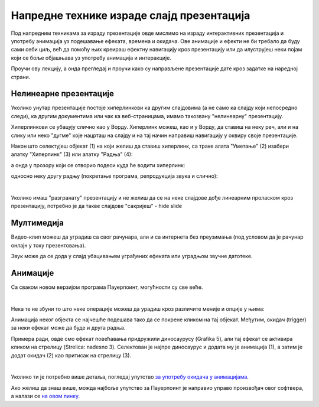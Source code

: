 Напредне технике израде слајд презентација
==========================================

Под напредним техникама за израду презентације овде мислимо на израду интерактивних презентација и употребу анимација уз подешавање ефеката, времена и окидача. Ове анимације и ефекти не би требало да буду сами себи циљ, већ да помоћу њих креираш ефектну навигацију кроз презентацију или да илуструјеш неки појам који се боље објашњава уз употребу анимација и интеракције. 

Проучи ову лекцију, а онда прегледај и проучи како су направљене презентације дате кроз задатке на наредној страни.

Нелинеарне презентације
-----------------------

Уколико унутар презентације постоје хиперлинкови ка другим слајдовима (а не само ка слајду који непосредно следи), ка другим документима или чак ка веб-страницама, имамо такозвану "нелинеарну" презентацију. 

Хиперлинкови се убацују слично као у Ворду. Хиперлинк можеш, као и у Ворду, да ставиш на неку реч, али и на слику или неко "дугме" које нацрташ на слајду и на тај начин направиш навигацију у оквиру своје презентације.

Након што селектујеш објекат (1) на који желиш да ставиш хиперлинк, са траке алата "Уметање" (2) изабери алатку "Хиперлинк" (3) или алатку "Радња" (4): 

.. image:: ../../_images/w9_hiperlink1.png
   :width: 400px   
   :align: center


а онда у прозору који се отворио подеси куда ће водити хиперлинк:

.. image:: ../../_images/w9_hiperlink2.png
   :width: 550px   
   :align: center

односно неку другу радњу (покретање програма, репродукција звука и слично):

.. image:: ../../_images/w9_hiperlink3.png
   :width: 350px   
   :align: center

|

Уколико имаш "разгранату" презентацију и не желиш да се на неке слајдове дође линеарним проласком кроз презентацију, потребно је да такве слајдове "сакријеш" - hide slide

.. image:: ../../_images/w9_sakrij.png
   :width: 350px   
   :align: center


Мултимедија
-----------

Видео-клип можеш да уградиш са свог рачунара, али и са интернета без преузимања (под условом да је рачунар онлајн у току презентовања).


.. image:: ../../_images/w9_video.png
   :width: 700px   
   :align: center


Звук може да се дода у слајд убацивањем уграђених ефеката или уградњом звучне датотеке.

.. image:: ../../_images/w9_zvuk.png
   :width: 700px   
   :align: center

Анимације
---------   

Са сваком новом верзијом програма Пауерпоинт, могућности су све веће. 


.. image:: ../../_images/w9_animacija1.png
   :width: 500px   
   :align: center

|

Нека те не збуни то што неке операције можеш да урадиш кроз различите меније и опције у њима:

.. image:: ../../_images/w9_animacija2.png
   :width: 600px   
   :align: center

Анимација неког објекта се најчешће подешава тако да се покрене кликом на тај објекат. Међутим, окидач (trigger) за неки ефекат може да буде и друга радња.

Примера ради, овде смо ефекат повећавања придружили диносаурусу (Grafika 5), али тај ефекат се активира кликом на стрелицу (Strelica: nadesno 3). Селектован је најпре диносаурус и додата му је анимација (1), а затим је додат окидач (2) као притисак на стрелицу (3).

.. image:: ../../_images/w9_dinosaurus.png
   :width: 700px   
   :align: center

|

Уколико ти је потребно више детаља, погледај упутство `за употребу окидача у анимацијама <https://support.microsoft.com/sr-latn-rs/office/aktiviranje-efekta-animacije-651726d6-9454-4bfd-b8e5-11d84767a6da?ui=sr-latn-rs&rs=sr-latn-rs&ad=rs>`_. 

Ако желиш да знаш више, можда најбоље упутство за Пауерпоинт је направио управо произвођач овог софтвера, а налази се `на овом линку <https://support.microsoft.com/sr-latn-rs/office/obuka-za-powerpoint-za-windows-40e8c930-cb0b-40d8-82c4-bd53d3398787?wt.mc_id=otc_home&ui=sr-latn-rs&rs=sr-latn-rs&ad=rs>`_.



